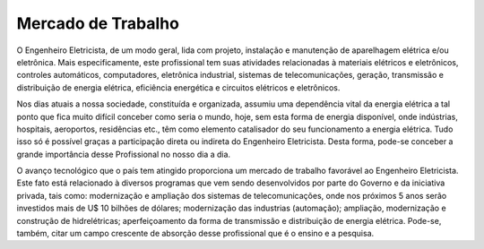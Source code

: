 ===================
Mercado de Trabalho
===================

O Engenheiro Eletricista, de um modo geral, lida com projeto, instalação e manutenção de aparelhagem elétrica e/ou eletrônica. Mais especificamente, este profissional tem suas atividades relacionadas à materiais elétricos e eletrônicos, controles automáticos, computadores, eletrônica industrial, sistemas de telecomunicações, geração, transmissão e distribuição de energia elétrica, eficiência energética e circuitos elétricos e eletrônicos. 

Nos dias atuais a nossa sociedade, constituída e organizada, assumiu uma dependência vital da energia elétrica a tal ponto que fica muito difícil conceber como seria o mundo, hoje, sem esta forma de energia disponível, onde indústrias, hospitais, aeroportos, residências etc., têm como elemento catalisador do seu funcionamento a energia elétrica. Tudo isso só é possível graças a participação direta ou indireta do Engenheiro Eletricista. Desta forma, pode-se conceber a grande importância desse Profissional no nosso dia a dia. 

O avanço tecnológico que o país tem atingido proporciona um mercado de trabalho favorável ao Engenheiro Eletricista. Este fato está relacionado à diversos programas que vem sendo desenvolvidos por parte do Governo e da iniciativa privada, tais como: modernização e ampliação dos sistemas de telecomunicações, onde nos próximos 5 anos serão investidos mais de U$ 10 bilhões de dólares; modernização das industrias (automação); ampliação, modernização e construção de hidrelétricas; aperfeiçoamento da forma de transmissão e distribuição de energia elétrica. Pode-se, também, citar um campo crescente de absorção desse profissional que é o ensino e a pesquisa.
